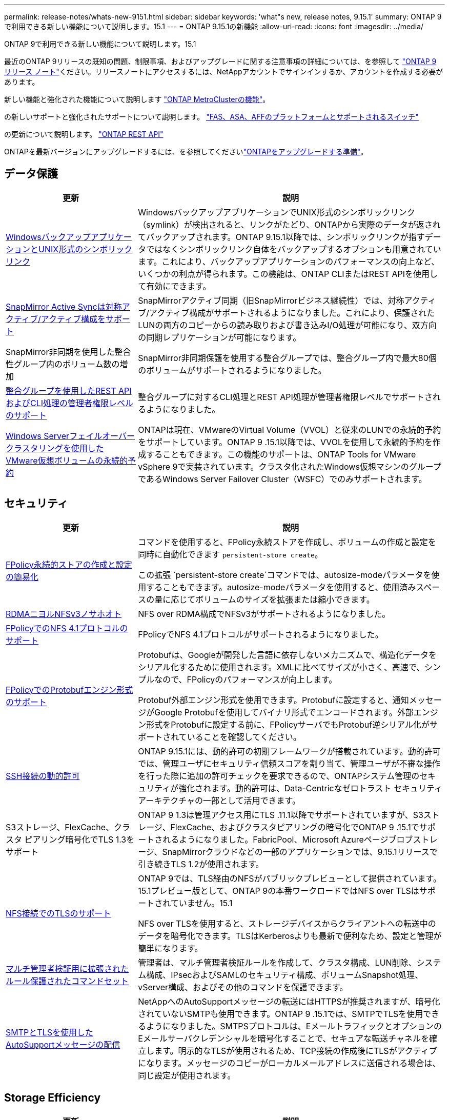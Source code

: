 ---
permalink: release-notes/whats-new-9151.html 
sidebar: sidebar 
keywords: 'what"s new, release notes, 9.15.1' 
summary: ONTAP 9で利用できる新しい機能について説明します。15.1 
---
= ONTAP 9.15.1の新機能
:allow-uri-read: 
:icons: font
:imagesdir: ../media/


[role="lead"]
ONTAP 9で利用できる新しい機能について説明します。15.1

最近のONTAP 9リリースの既知の問題、制限事項、およびアップグレードに関する注意事項の詳細については、を参照して https://library.netapp.com/ecm/ecm_download_file/ECMLP2492508["ONTAP 9 リリース ノート"^]ください。リリースノートにアクセスするには、NetAppアカウントでサインインするか、アカウントを作成する必要があります。

新しい機能と強化された機能について説明します https://docs.netapp.com/us-en/ontap-metrocluster/releasenotes/mcc-new-features.html["ONTAP MetroClusterの機能"^]。

の新しいサポートと強化されたサポートについて説明します。 https://docs.netapp.com/us-en/ontap-systems/whats-new.html["FAS、ASA、AFFのプラットフォームとサポートされるスイッチ"^]

の更新について説明します。 https://docs.netapp.com/us-en/ontap-automation/whats_new.html["ONTAP REST API"^]

ONTAPを最新バージョンにアップグレードするには、を参照してくださいlink:../upgrade/create-upgrade-plan.html["ONTAPをアップグレードする準備"]。



== データ保護

[cols="30%,70%"]
|===
| 更新 | 説明 


 a| 
xref:../smb-admin/windows-backup-symlinks.html[WindowsバックアップアプリケーションとUNIX形式のシンボリックリンク]
 a| 
WindowsバックアップアプリケーションでUNIX形式のシンボリックリンク（symlink）が検出されると、リンクがたどり、ONTAPから実際のデータが返されてバックアップされます。ONTAP 9.15.1以降では、シンボリックリンクが指すデータではなくシンボリックリンク自体をバックアップするオプションも用意されています。これにより、バックアップアプリケーションのパフォーマンスの向上など、いくつかの利点が得られます。この機能は、ONTAP CLIまたはREST APIを使用して有効にできます。



 a| 
xref:../snapmirror-active-sync/index.html[SnapMirror Active Syncは対称アクティブ/アクティブ構成をサポート]
 a| 
SnapMirrorアクティブ同期（旧SnapMirrorビジネス継続性）では、対称アクティブ/アクティブ構成がサポートされるようになりました。これにより、保護されたLUNの両方のコピーからの読み取りおよび書き込みI/O処理が可能になり、双方向の同期レプリケーションが可能になります。



 a| 
SnapMirror非同期を使用した整合性グループ内のボリューム数の増加
 a| 
SnapMirror非同期保護を使用する整合グループでは、整合グループ内で最大80個のボリュームがサポートされるようになりました。



 a| 
xref:../consistency-groups/configure-task.html[整合グループを使用したREST APIおよびCLI処理の管理者権限レベルのサポート]
 a| 
整合グループに対するCLI処理とREST API処理が管理者権限レベルでサポートされるようになりました。



 a| 
xref:../concepts/ontap-and-vmware.html[Windows Serverフェイルオーバークラスタリングを使用したVMware仮想ボリュームの永続的予約]
 a| 
ONTAPは現在、VMwareのVirtual Volume（VVOL）と従来のLUNでの永続的予約をサポートしています。ONTAP 9 .15.1以降では、VVOLを使用して永続的予約を作成することもできます。この機能のサポートは、ONTAP Tools for VMware vSphere 9で実装されています。クラスタ化されたWindows仮想マシンのグループであるWindows Server Failover Cluster（WSFC）でのみサポートされます。

|===


== セキュリティ

[cols="30%,70%"]
|===
| 更新 | 説明 


 a| 
xref:../nas-audit/create-persistent-stores.html[FPolicy永続的ストアの作成と設定の簡易化]
 a| 
コマンドを使用すると、FPolicy永続ストアを作成し、ボリュームの作成と設定を同時に自動化できます `persistent-store create`。

この拡張 `persistent-store create`コマンドでは、autosize-modeパラメータを使用することもできます。autosize-modeパラメータを使用すると、使用済みスペースの量に応じてボリュームのサイズを拡張または縮小できます。



 a| 
xref:../nfs-rdma/index.html[RDMAニヨルNFSv3ノサホオト]
 a| 
NFS over RDMA構成でNFSv3がサポートされるようになりました。



 a| 
xref:../nas-audit/supported-file-operation-filter-fpolicy-nfsv4-concept.html[FPolicyでのNFS 4.1プロトコルのサポート]
 a| 
FPolicyでNFS 4.1プロトコルがサポートされるようになりました。



 a| 
xref:../nas-audit/plan-fpolicy-external-engine-config-concept.html[FPolicyでのProtobufエンジン形式のサポート]
 a| 
Protobufは、Googleが開発した言語に依存しないメカニズムで、構造化データをシリアル化するために使用されます。XMLに比べてサイズが小さく、高速で、シンプルなので、FPolicyのパフォーマンスが向上します。

Protobuf外部エンジン形式を使用できます。Protobufに設定すると、通知メッセージがGoogle Protobufを使用してバイナリ形式でエンコードされます。外部エンジン形式をProtobufに設定する前に、FPolicyサーバでもProtobuf逆シリアル化がサポートされていることを確認してください。



 a| 
xref:../authentication/dynamic-authorization-overview.html[SSH接続の動的許可]
 a| 
ONTAP 9.15.1には、動的許可の初期フレームワークが搭載されています。動的許可では、管理ユーザにセキュリティ信頼スコアを割り当て、管理ユーザが不審な操作を行った際に追加の許可チェックを要求できるので、ONTAPシステム管理のセキュリティが強化されます。動的許可は、Data-Centricなゼロトラスト セキュリティ アーキテクチャの一部として活用できます。



 a| 
S3ストレージ、FlexCache、クラスタ ピアリング暗号化でTLS 1.3をサポート
 a| 
ONTAP 9 1.3は管理アクセス用にTLS .11.1以降でサポートされていますが、S3ストレージ、FlexCache、およびクラスタピアリングの暗号化でONTAP 9 .15.1でサポートされるようになりました。FabricPool、Microsoft Azureページブロブストレージ、SnapMirrorクラウドなどの一部のアプリケーションでは、9.15.1リリースで引き続きTLS 1.2が使用されます。



 a| 
xref:../nfs-admin/tls-nfs-strong-security-concept.html[NFS接続でのTLSのサポート]
 a| 
ONTAP 9では、TLS経由のNFSがパブリックプレビューとして提供されています。15.1プレビュー版として、ONTAP 9の本番ワークロードではNFS over TLSはサポートされていません。15.1

NFS over TLSを使用すると、ストレージデバイスからクライアントへの転送中のデータを暗号化できます。TLSはKerberosよりも最新で便利なため、設定と管理が簡単になります。



 a| 
xref:../multi-admin-verify/index.html#rule-protected-commands[マルチ管理者検証用に拡張されたルール保護されたコマンドセット]
 a| 
管理者は、マルチ管理者検証ルールを作成して、クラスタ構成、LUN削除、システム構成、IPsecおよびSAMLのセキュリティ構成、ボリュームSnapshot処理、vServer構成、およびその他のコマンドを保護できます。



 a| 
xref:../system-admin/requirements-autosupport-reference.html[SMTPとTLSを使用したAutoSupportメッセージの配信]
 a| 
NetAppへのAutoSupportメッセージの転送にはHTTPSが推奨されますが、暗号化されていないSMTPも使用できます。ONTAP 9 .15.1では、SMTPでTLSを使用できるようになりました。SMTPSプロトコルは、EメールトラフィックとオプションのEメールサーバクレデンシャルを暗号化することで、セキュアな転送チャネルを確立します。明示的なTLSが使用されるため、TCP接続の作成後にTLSがアクティブになります。メッセージのコピーがローカルメールアドレスに送信される場合は、同じ設定が使用されます。

|===


== Storage Efficiency

[cols="30%,70%"]
|===
| 更新 | 説明 


 a| 
xref:../volumes/determine-space-usage-volume-aggregate-concept.html[ボリュームスペース指標のレポートに対する変更]
 a| 
使用中のメタデータのみを表示する2つの新しいカウンタが導入されました。また、既存のカウンタのいくつかが調整され、メタデータが削除されてユーザデータのみが表示されるようになりました。これらの変更を組み合わせることで、2種類のデータに分けられたメトリックがより明確に表示されます。お客様はこれらのカウンタを使用して、実際のユーザデータのみを考慮してメタデータを合計から割り引いて、より正確なチャージバックモデルを実装できます。



 a| 
xref:../concepts/builtin-storage-efficiency-concept.html[CPUまたは専用オフロードプロセッサによるStorage Efficiency]
 a| 
ONTAPは、AFF A70、AFF A90、AFF A1Kの各プラットフォームでストレージ効率化とデータコンパクションを実現します。プラットフォームに応じて、圧縮はメインCPUまたは専用のオフロードプロセッサを使用して実行されます。Storage Efficiencyは自動的に有効になるため、設定は必要ありません。

|===


== ストレージリソース管理の機能拡張

[cols="30%,70%"]
|===
| 更新 | 説明 


 a| 
xref:../flexcache-writeback/flexcache-writeback-enable-task.html[FlexCacheライトバックのサポート]
 a| 
キャッシュボリュームでライトバックが有効な場合、書き込み要求は元のボリュームではなくローカルキャッシュに送信されるため、エッジコンピューティング環境や書き込み負荷の高いワークロードのキャッシュのパフォーマンスが向上します。



 a| 
xref:../task_nas_file_system_analytics_enable.html[ファイルシステム分析のパフォーマンスの強化]
 a| 
ONTAPでは、ボリュームの容量に5～8%の空きがないと、ファイルシステム分析を有効にできません。これにより、ボリュームやファイルシステム分析に関する潜在的なパフォーマンスの問題が軽減されます。



 a| 
FlexCloneボリュームの暗号化キー
 a| 
FlexCloneボリュームには、FlexVolボリューム（ホスト）の暗号化キーとは関係のない専用の暗号化キーが割り当てられます。

|===


== System Manager

[cols="30%,70%"]
|===
| 更新 | 説明 


 a| 
xref:../snaplock/commit-snapshot-copies-worm-concept.html[System ManagerでのSnapLockバックアップ関係の設定のサポート]
 a| 
SnapLockバックアップ関係は、ソースとデスティネーションの両方でONTAP 9 .15.1以降を実行している場合、System Managerを使用して設定できます。



 a| 
xref:../task_cp_dashboard_tour.html[System Managerダッシュボードのパフォーマンスの強化]
 a| 
System Managerダッシュボードの[Health]、[Capacity]、[Network]、[Performance]の各ビューの情報には、レイテンシやパフォーマンスの問題の特定とトラブルシューティングに役立つパフォーマンス指標の強化など、より詳細な説明が表示されます。

|===


== アップグレード

[cols="30%,70%"]
|===
| 更新 | 説明 


 a| 
xref:../upgrade/automated-upgrade-task.html[自動無停止アップグレード時におけるHAパートナーノードへのLIFの移行のサポート]
 a| 
自動無停止アップグレードの実行中に他のバッチグループへのLIFの移行が失敗した場合、LIFは同じバッチグループ内のHAパートナーノードに移行されます。

|===